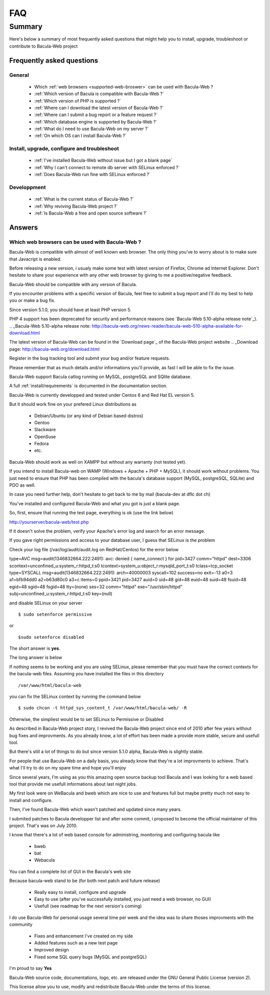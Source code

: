 .. _gethelp/faq:

####
FAQ
####

*******
Summary
*******

Here's below a summary of most frequently asked questions that might help you to install, upgrade, troubleshoot or contribute to Bacula-Web project

Frequently asked questions
==========================

General
-------

  * Which :ref:`web browsers <supported-web-broswer>` can be used with Bacula-Web ?
  * :ref:`Which version of Bacula is compatible with Bacula-Web ?`
  * :ref:`Which version of PHP is supported ?`
  * :ref:`Where can I download the latest version of Bacula-Web ?`
  * :ref:`Where can I submit a bug report or a feature request ?`
  * :ref:`Which database engine is supported by Bacula-Web ?`
  * :ref:`What do I need to use Bacula-Web on my server ?`
  * :ref:`On which OS can I install Bacula-Web ?`

Install, upgrade, configure and troubleshoot
--------------------------------------------

  * :ref:`I've installed Bacula-Web without issue but I got a blank page`
  * :ref:`Why I can't connect to remote db server with SELinux enforced ?`
  * :ref:`Does Bacula-Web run fine with SELinux enforced ?`

Developpment
------------

  * :ref:`What is the current status of Bacula-Web ?`
  * :ref:`Why reviving Bacula-Web project ?`
  * :ref:`Is Bacula-Web a free and open source software ?`

Answers
=======

.. _supported-web-broswer:

Which web browsers can be used with Bacula-Web ?
------------------------------------------------

Bacula-Web is compatible with almost of well known web browser. The only thing you've to worry about is to make sure that Javacript is enabled.

Before releasing a new version, i usualy make some test with latest version of Firefox, Chrome ad Internet Explorer.
Don't hesitate to share your experience with any other web browser by giving to me a positive/negative feedback.

.. _Which version of Bacula is compatible with Bacula-Web ?:

Bacula-Web should be compatible with any version of Bacula.

If you encounter problems with a specific version of Bacula, feel free to submit a bug report and I'll do my best to help you or make a bug fix.

.. _Which version of PHP is supported ?:

Since version 5.1.0, you should have at least PHP version 5.

PHP 4 support has been deprecated for security and performance reasons (see `Bacula-Web 5.10-alpha release note`_).
.. _Bacula-Web 5.10-alpha release note: http://bacula-web.org/news-reader/bacula-web-510-alpha-available-for-download.html

.. _Where can I download the latest version of Bacula-Web ?:

The latest version of Bacula-Web can be found in the `Download page`_ of the Bacula-Web project website
.. _Download page: http://bacula-web.org/download.html

.. _Where can I submit bug and features report ?:

Register in the bug tracking tool and submit your bug and/or feature requests.

Please remember that as much details and/or informations you'll provide, as fast I will be able to fix the issue.

.. _Which database is supported by Bacula-Web ?:

Bacula-Web support Bacula catlog running on MySQL, postgreSQL and SQlite database.

.. _What do I need to use Bacula-Web on my server ?:

A full :ref:`install/requirements` is documented in the documentation section.

.. _On which OS can I install Bacula-Web ?:

Bacula-Web is currently developped and tested under Centos 6 and Red Hat EL version 5.

But it should work fine on your prefered Linux distributions as

  * Debian/Ubuntu (or any kind of Debian based distros)
  * Gentoo
  * Slackware
  * OpenSuse
  * Fedora
  * etc.

Bacula-Web should work as well on XAMPP but without any warranty (not tested yet).

If you intend to install Bacula-web on WAMP (Windows + Apache + PHP + MySQL), it should work without problems. 
You just need to ensure that PHP has been compiled with the bacula's database support (MySQL, postgreSQL, SQLite) and PDO as well.

In case you need further help, don't hesitate to get back to me by mail (bacula-dev at dflc dot ch)

.. _I've installed Bacula-Web without issue but I got a blank page:

You've installed and configured Bacula-Web and what you got is just a blank page.

So, first, ensure that running the test page, everything is ok (use the link below)

::

http://yourserver/bacula-web/test.php

If it doesn't solve the problem, verify your Apache's error log and search for an error message.

.. _Why I can't connect to remote db server with SELinux enforced ?:


If you gave right permissions and access to your database user, I guess that SELinux is the problem

Check your log file (/var/log/audit/audit.log on RedHat/Centos) for the error below

::

type=AVC msg=audit(1346832664.222:2491): avc:  denied  { name_connect } for  pid=3427 comm="httpd" dest=3306 scontext=unconfined_u:system_r:httpd_t:s0 tcontext=system_u:object_r:mysqld_port_t:s0 tclass=tcp_socket
type=SYSCALL msg=audit(1346832664.222:2491): arch=40000003 syscall=102 success=no exit=-13 a0=3 a1=bfb94dd0 a2=b63d80c0 a3=c items=0 ppid=3421 pid=3427 auid=0 uid=48 gid=48 euid=48 suid=48 fsuid=48 egid=48 sgid=48 fsgid=48 tty=(none) ses=32 comm="httpd" exe="/usr/sbin/httpd" subj=unconfined_u:system_r:httpd_t:s0 key=(null)

and disable SELinux on your server

::

$ sudo setenforce permissive

or

::

$sudo setenforce disabled

.. _Does Bacula-Web run fine with SELinux enforced ?:

The short answer is **yes**.

The long answer is below

If nothing seems to be working and you are using SELinux, please remember that you must have the correct contexts for the bacula-web files. Assuming you have installed the files in this directory

:: 

/var/www/html/bacula-web

you can fix the SELinux context by running the command below

::

$ sudo chcon -t httpd_sys_content_t /var/www/html/bacula-web/ -R

Otherwise, the simpliest would be to set SELinux to Permissive or Disabled

.. _What is the current status of Bacula-Web ?:

As described in Bacula-Web project story, I revived the Bacula-Web project since end of 2010 after few years without bug fixes and improvments.
As you already know, a lot of effort has been made a provide more stable, secure and usefull tool.

But there's still a lot of things to do but since version 5.1.0 alpha, Bacula-Web is slightly stable.

For people that use Bacula-Web on a daily basis, you already know that they're a lot improvments to achieve.
That's what I'll try to do on my spare time and hope you'll enjoy

.. _Why reviving Bacula-Web project ?:

Since several years, I'm using as you this amazing open source backup tool Bacula and I was looking for a web based tool that provide me usefull informations about last night jobs.

My first look were on WeBacula and bweb which are nice to use and features full but maybe pretty much not easy to install and configure.

Then, I've found Bacula-Web which wasn't patched and updated since many years.

I submited patches to Bacula developper list and after some commit, i proposed to become the official maintainer of this project. That's was on July 2010.

I know that there's a lot of web based console for administring, monitoring and configuring bacula like

  * bweb
  * bat
  * Webacula

You can find a complete list of GUI in the Bacula's web site

Because bacula-web stand to be (for both next patch and future release)

  * Really easy to install, configure and upgrade
  * Easy to use (after you've successfully installed, you just need a web browser, no GUI)
  * Usefull (see roadmap for the next version's coming)

I do use Bacula-Web for personal usage several time per week and the idea was to share thoses improvments with the community

  * Fixes and enhancement I've created on my side
  * Added features such as a new test page
  * Improved design
  * Fixed some SQL query bugs (MySQL and postgreSQL)

.. _Is Bacula-Web a free and open source software ?:

I'm proud to say **Yes**

Bacula-Web source code, documentations, logo, etc. are released under the GNU General Public License (version 2).

This license allow you to use, modify and redistribute Bacula-Web under the terms of this license.
